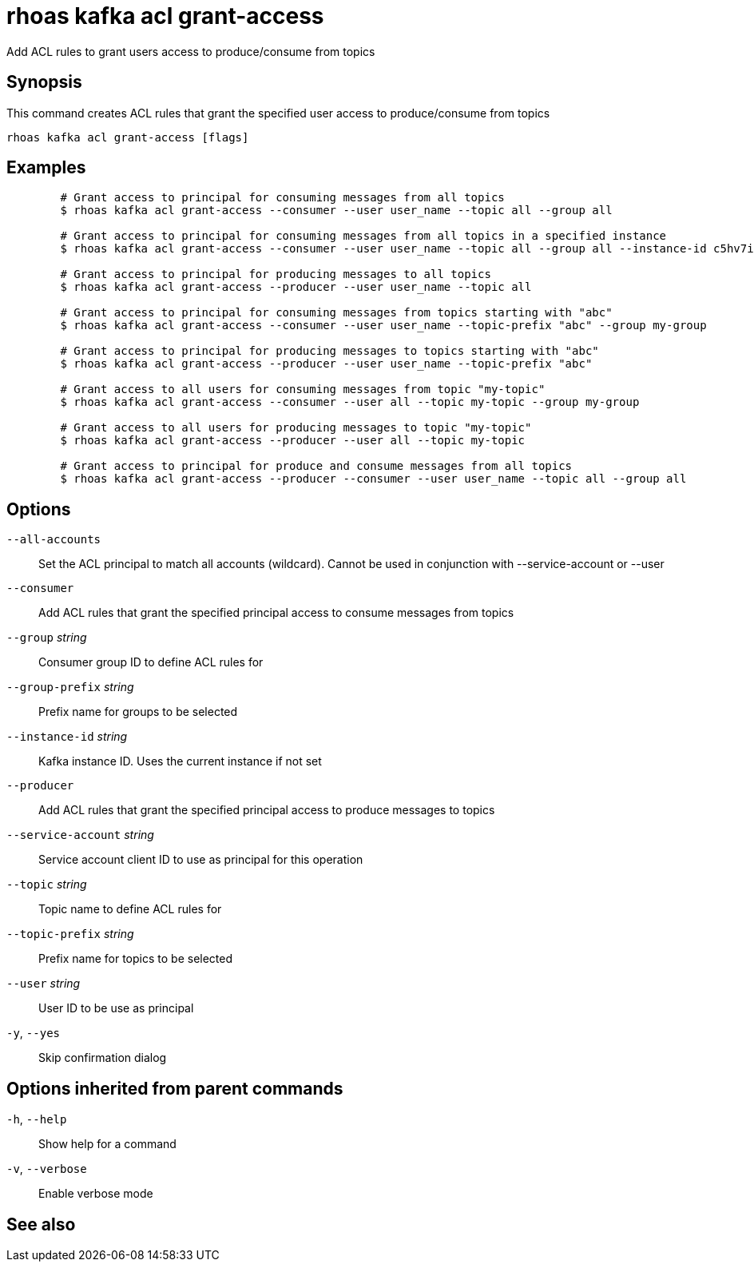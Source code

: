 ifdef::env-github,env-browser[:context: cmd]
[id='ref-rhoas-kafka-acl-grant-access_{context}']
= rhoas kafka acl grant-access

[role="_abstract"]
Add ACL rules to grant users access to produce/consume from topics

[discrete]
== Synopsis

This command creates ACL rules that grant the specified user access to produce/consume from topics

....
rhoas kafka acl grant-access [flags]
....

[discrete]
== Examples

....
	# Grant access to principal for consuming messages from all topics
	$ rhoas kafka acl grant-access --consumer --user user_name --topic all --group all

	# Grant access to principal for consuming messages from all topics in a specified instance
	$ rhoas kafka acl grant-access --consumer --user user_name --topic all --group all --instance-id c5hv7iru4an1g84pogp0

	# Grant access to principal for producing messages to all topics
	$ rhoas kafka acl grant-access --producer --user user_name --topic all

	# Grant access to principal for consuming messages from topics starting with "abc"
	$ rhoas kafka acl grant-access --consumer --user user_name --topic-prefix "abc" --group my-group

	# Grant access to principal for producing messages to topics starting with "abc"
	$ rhoas kafka acl grant-access --producer --user user_name --topic-prefix "abc"

	# Grant access to all users for consuming messages from topic "my-topic"
	$ rhoas kafka acl grant-access --consumer --user all --topic my-topic --group my-group

	# Grant access to all users for producing messages to topic "my-topic"
	$ rhoas kafka acl grant-access --producer --user all --topic my-topic

	# Grant access to principal for produce and consume messages from all topics 
	$ rhoas kafka acl grant-access --producer --consumer --user user_name --topic all --group all
	
....

[discrete]
== Options

      `--all-accounts`::               Set the ACL principal to match all accounts (wildcard). Cannot be used in conjunction with --service-account or --user
      `--consumer`::                   Add ACL rules that grant the specified principal access to consume messages from topics
      `--group` _string_::             Consumer group ID to define ACL rules for
      `--group-prefix` _string_::      Prefix name for groups to be selected
      `--instance-id` _string_::       Kafka instance ID. Uses the current instance if not set
      `--producer`::                   Add ACL rules that grant the specified principal access to produce messages to topics
      `--service-account` _string_::   Service account client ID to use as principal for this operation
      `--topic` _string_::             Topic name to define ACL rules for
      `--topic-prefix` _string_::      Prefix name for topics to be selected
      `--user` _string_::              User ID to be use as principal
  `-y`, `--yes`::                      Skip confirmation dialog

[discrete]
== Options inherited from parent commands

  `-h`, `--help`::      Show help for a command
  `-v`, `--verbose`::   Enable verbose mode

[discrete]
== See also


ifdef::env-github,env-browser[]
* link:rhoas_kafka_acl.adoc#rhoas-kafka-acl[rhoas kafka acl]	 - Kafka ACL management for users and service accounts
endif::[]
ifdef::pantheonenv[]
* link:{path}#ref-rhoas-kafka-acl_{context}[rhoas kafka acl]	 - Kafka ACL management for users and service accounts
endif::[]

